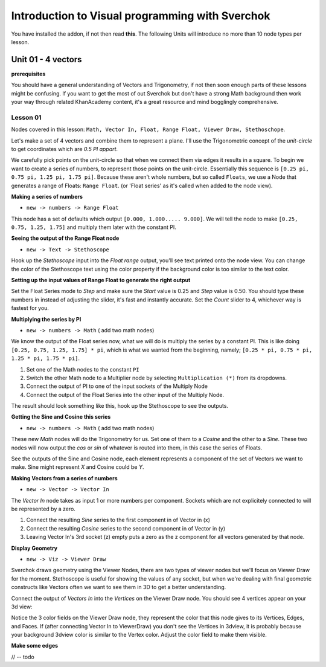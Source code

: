 ************************************************
Introduction to Visual programming with Sverchok
************************************************

You have installed the addon, if not then read **this**. The following Units will introduce no more than 10 node types per lesson. 


Unit 01 - 4 vectors
===================

**prerequisites**

You should have a general understanding of Vectors and Trigonometry, if not then soon enough parts of these lessons might be confusing. If you want to get the most of out Sverchok but don't have a strong Math background then work your way through related KhanAcademy content, it's a great resource and mind bogglingly comprehensive.

Lesson 01
---------

Nodes covered in this lesson: ``Math, Vector In, Float, Range Float, Viewer Draw, Stethoschope``. 

Let's make a set of 4 vectors and combine them to represent a plane. I'll use the Trigonometric concept of the `unit-circle` to get coordinates which are `0.5 PI appart`. 

.. image:: https://cloud.githubusercontent.com/assets/619340/5426922/20290ef0-837b-11e4-9863-8a0a586aed7d.png

We carefully pick points on the unit-circle so that when we connect them via edges it results in a square. To begin we want to create a series of numbers, to represent those points on the unit-circle. Essentially this sequence is ``[0.25 pi, 0.75 pi, 1.25 pi, 1.75 pi]``. Because these aren't whole numbers, but so called ``Floats``, we use a Node that generates a range of Floats: ``Range Float``. (or 'Float series' as it's called when added to the node view). 

**Making a series of numbers**

-  ``new -> numbers -> Range Float``  

.. image:: https://cloud.githubusercontent.com/assets/619340/5425016/91b2bd2a-8306-11e4-8c96-a2d2b4de6094.png

This node has a set of defaults which output ``[0.000, 1.000..... 9.000]``. We will tell the  node to make ``[0.25, 0.75, 1.25, 1.75]`` and multiply them later with the constant PI.  


**Seeing the output of the Range Float node**

-  ``new -> Text -> Stethoscope``  

Hook up the `Stethoscope` input into the `Float range` output, you'll see text printed onto the node view. You can change the color of the Stethoscope text using the color property if the background color is too similar to the text color.

.. image:: https://cloud.githubusercontent.com/assets/619340/5424823/fa98153e-8300-11e4-878f-c496afbbbe2f.png

**Setting up the input values of Range Float to generate the right output**

Set the Float Series mode to `Step` and make sure the `Start` value is 0.25 and `Step` value is 0.50. You should type these numbers in instead of adjusting the slider, it's fast and instantly accurate. Set the `Count` slider to 4, whichever way is fastest for you.

.. image:: https://cloud.githubusercontent.com/assets/619340/5425218/8dbcdc26-830d-11e4-8ef1-a38b8723a00f.png


**Multiplying the series by PI**

-  ``new -> numbers -> Math``  ( add two math nodes)

We know the output of the Float series now, what we will do is multiply the series by a constant PI. This is like doing ``[0.25, 0.75, 1.25, 1.75] * pi``, which is what we wanted from the beginning, namely; ``[0.25 * pi, 0.75 * pi, 1.25 * pi, 1.75 * pi]``. 

1) Set one of the Math nodes to the constant ``PI`` 

2) Switch the other Math node to a Multiplier node by selecting ``Multiplication (*)`` from its dropdowns.

3) Connect the output of PI to one of the input sockets of the Multiply Node

4) Connect the output of the Float Series into the other input of the Multiply Node. 


The result should look something like this, hook up the Stethoscope to see the outputs.

.. image:: https://cloud.githubusercontent.com/assets/619340/5425420/5ecb5ba0-8316-11e4-9edc-ec7e111d9cd4.png

**Getting the Sine and Cosine this series**

-  ``new -> numbers -> Math``  ( add two math nodes)

These new `Math` nodes will do the Trigonometry for us. Set one of them to a `Cosine` and the other to a `Sine`. These two nodes will now output the *cos* or *sin* of whatever is routed into them, in this case the series of Floats.

.. image:: https://cloud.githubusercontent.com/assets/619340/5425497/8868cf8a-8319-11e4-8369-dd36d250e91b.png

See the outputs of the Sine and Cosine node, each element represents a component of the set of Vectors we want to make. Sine might represent `X` and Cosine could be `Y`. 

**Making Vectors from a series of numbers**

- ``new -> Vector -> Vector In``  

The `Vector In` node takes as input 1 or more numbers per component. Sockets which are not explicitely connected to will be represented by a zero. 

1) Connect the resulting `Sine` series to the first component in of Vector in (x)
2) Connect the resulting `Cosine` series to the second component in of Vector in (y)
3) Leaving Vector In's 3rd socket (z) empty puts a zero as the z component for all vectors generated by that node.

.. image:: https://cloud.githubusercontent.com/assets/619340/5427307/8f754164-8396-11e4-84bb-b06690223738.png

**Display Geometry**

- ``new -> Viz -> Viewer Draw``

Sverchok draws geometry using the Viewer Nodes, there are two types of viewer nodes but we'll focus on Viewer Draw for the moment. Stethoscope is useful for showing the values of any socket, but when we're dealing with final geometric constructs like Vectors often we want to see them in 3D to get a better understanding.

Connect the output of `Vectors In` into the `Vertices` on the Viewer Draw node. You should see 4 vertices appear on your 3d view:

.. image:: https://cloud.githubusercontent.com/assets/619340/5427315/ac6e384c-8397-11e4-809e-4ffa14342408.png

Notice the 3 color fields on the Viewer Draw node, they represent the color that this node gives to its Vertices, Edges, and Faces. If (after connecting Vector In to ViewerDraw) you don't see the Vertices in 3dview, it is probably because your background 3dview color is similar to the Vertex color. Adjust the color field to make them visible.

**Make some edges**

// -- todo

